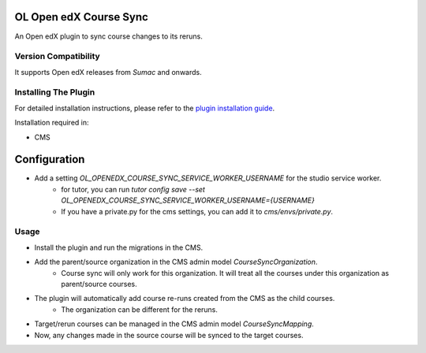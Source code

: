 OL Open edX Course Sync
=======================

An Open edX plugin to sync course changes to its reruns.

Version Compatibility
---------------------

It supports Open edX releases from `Sumac` and onwards.

Installing The Plugin
---------------------

For detailed installation instructions, please refer to the `plugin installation guide <../../docs#installation-guide>`_.

Installation required in:

* CMS

Configuration
=============

* Add a setting `OL_OPENEDX_COURSE_SYNC_SERVICE_WORKER_USERNAME` for the studio service worker.
    * for tutor, you can run `tutor config save --set OL_OPENEDX_COURSE_SYNC_SERVICE_WORKER_USERNAME={USERNAME}`
    * If you have a private.py for the cms settings, you can add it to `cms/envs/private.py`.

Usage
-----

* Install the plugin and run the migrations in the CMS.
* Add the parent/source organization in the CMS admin model `CourseSyncOrganization`.
    * Course sync will only work for this organization. It will treat all the courses under this organization as parent/source courses.
* The plugin will automatically add course re-runs created from the CMS as the child courses.
    * The organization can be different for the reruns.
* Target/rerun courses can be managed in the CMS admin model `CourseSyncMapping`.
* Now, any changes made in the source course will be synced to the target courses.
